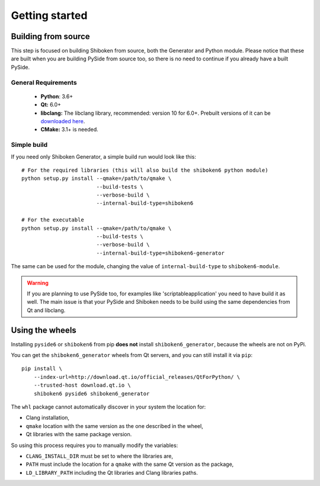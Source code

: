 Getting started
===============

Building from source
--------------------

This step is focused on building Shiboken from source, both the Generator and Python module.
Please notice that these are built when you are building PySide from source too, so there is no
need to continue if you already have a built PySide.

General Requirements
^^^^^^^^^^^^^^^^^^^^

 * **Python**: 3.6+
 * **Qt:** 6.0+
 * **libclang:** The libclang library, recommended: version 10 for 6.0+.
   Prebuilt versions of it can be `downloaded here`_.
 * **CMake:** 3.1+ is needed.

.. _downloaded here: http://download.qt.io/development_releases/prebuilt/libclang/

Simple build
^^^^^^^^^^^^

If you need only Shiboken Generator, a simple build run would look like this::

    # For the required libraries (this will also build the shiboken6 python module)
    python setup.py install --qmake=/path/to/qmake \
                            --build-tests \
                            --verbose-build \
                            --internal-build-type=shiboken6

    # For the executable
    python setup.py install --qmake=/path/to/qmake \
                            --build-tests \
                            --verbose-build \
                            --internal-build-type=shiboken6-generator

The same can be used for the module, changing the value of ``internal-build-type`` to
``shiboken6-module``.

.. warning:: If you are planning to use PySide too, for examples like
    'scriptableapplication' you need to have build it as well.  The main issue is
    that your PySide and Shiboken needs to be build using the same dependencies
    from Qt and libclang.

Using the wheels
----------------

Installing ``pyside6`` or ``shiboken6`` from pip **does not** install ``shiboken6_generator``,
because the wheels are not on PyPi.

You can get the ``shiboken6_generator`` wheels from Qt servers, and you can still install it
via ``pip``::

    pip install \
        --index-url=http://download.qt.io/official_releases/QtForPython/ \
        --trusted-host download.qt.io \
        shiboken6 pyside6 shiboken6_generator


The ``whl`` package cannot automatically discover in your system the location for:

* Clang installation,
* ``qmake`` location with the same version as the one described in the wheel,
* Qt libraries with the same package version.

So using this process requires you to manually modify the variables:

* ``CLANG_INSTALL_DIR`` must be set to where the libraries are,
* ``PATH`` must include the location for a ``qmake`` with the same Qt version as the package,
* ``LD_LIBRARY_PATH`` including the Qt libraries and Clang libraries paths.
